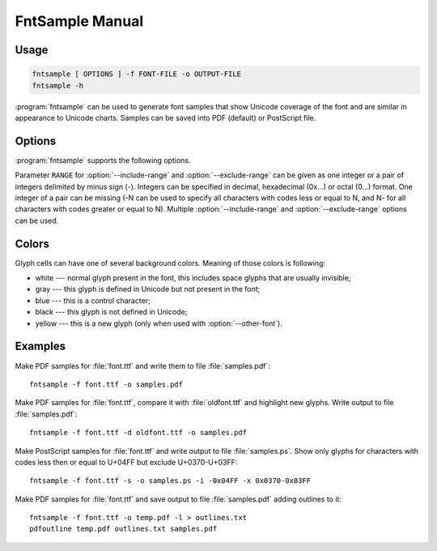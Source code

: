 FntSample Manual
================

.. highlight:: sh

Usage
-----

.. code-block:: sh

    fntsample [ OPTIONS ] -f FONT-FILE -o OUTPUT-FILE
    fntsample -h

:program:`fntsample` can be used to generate font samples that show Unicode coverage of the font and
are similar in appearance to Unicode charts.
Samples can be saved into PDF (default) or PostScript file.

Options
-------

:program:`fntsample` supports the following options.

.. program:: fntsample

.. cmdoption:: --font-file, -f <FONT-FILE>

    Make samples of ``FONT-FILE``

.. cmdoption:: --font-index, -n <IDX>

    Font index for ``FONT-FILE`` specified using :option:`--font-file` option.
    Useful for files that contain multiple fonts, like TrueType Collections (.ttc).
    By default font with index 0 is used.

.. cmdoption:: --output-file, -o <OUTPUT-FILE>

    Write output to ``OUTPUT-FILE``.

.. cmdoption:: --other-font-file, -d <OTHER-FONT>

    Compare ``FONT-FILE`` with ``OTHER-FONT``.
    Glyphs added to ``FONT-FILE`` will be highlighted.

.. cmdoption:: --other-index, -m <IDX>

    Font index for ``OTHER-FONT`` specified using :option:`--other-font-file` option.

.. cmdoption:: --postscript-output, -s

    Use PostScript format for output instead of PDF.

.. cmdoption:: --svg, -g

    Use SVG format for output.
    The generated document contains one page.
    Use range selection options to specify which.

.. cmdoption:: --print-outline, -l

    Print document outlines data to standard output.
    This data can be used to add outlines (aka bookmarks) to resulting PDF file with
    :program:`pdfoutline` program.

.. cmdoption:: --include-range, -i <RANGE>

    Show characters in ``RANGE``.

.. cmdoption:: --exclude-range, -x <RANGE>

    Do not show characters in ``RANGE``.


.. cmdoption:: --style, -t <"STYLE: VAL">

    Set ``STYLE`` to value ``VAL``.
    Run :program:`fntsample` with option :option:`--help` to see list of styles and default values.

.. cmdoption:: --help, -h

    Display help text and exit.

Parameter ``RANGE`` for :option:`--include-range` and :option:`--exclude-range` can be given as one integer
or a pair of integers delimited by minus sign (-).
Integers can be specified in decimal, hexadecimal (0x...) or octal (0...) format.
One integer of a pair can be missing (-N can be used to specify all characters with
codes less or equal to N, and N- for all characters with codes greater or equal to N).
Multiple :option:`--include-range` and :option:`--exclude-range` options can be used.

Colors
------

Glyph cells can have one of several background colors.
Meaning of those colors is following:

* white --- normal glyph present in the font, this includes space glyphs that are usually invisible;
* gray --- this glyph is defined in Unicode but not present in the font;
* blue --- this is a control character;
* black --- this glyph is not defined in Unicode;
* yellow --- this is a new glyph (only when used with :option:`--other-font`).

Examples
--------

Make PDF samples for :file:`font.ttf` and write them to file :file:`samples.pdf`::

    fntsample -f font.ttf -o samples.pdf

Make PDF samples for :file:`font.ttf`, compare it with :file:`oldfont.ttf` and highlight new glyphs.
Write output to file :file:`samples.pdf`::

    fntsample -f font.ttf -d oldfont.ttf -o samples.pdf

Make PostScript samples for :file:`font.ttf` and write output to file :file:`samples.ps`.
Show only glyphs for characters with codes less then or equal to U+04FF but exclude U+0370-U+03FF::

    fntsample -f font.ttf -s -o samples.ps -i -0x04FF -x 0x0370-0x03FF

Make PDF samples for :file:`font.ttf` and save output to file :file:`samples.pdf` adding outlines to it::

    fntsample -f font.ttf -o temp.pdf -l > outlines.txt
    pdfoutline temp.pdf outlines.txt samples.pdf

.. seealso:: :doc:`pdfoutline`
